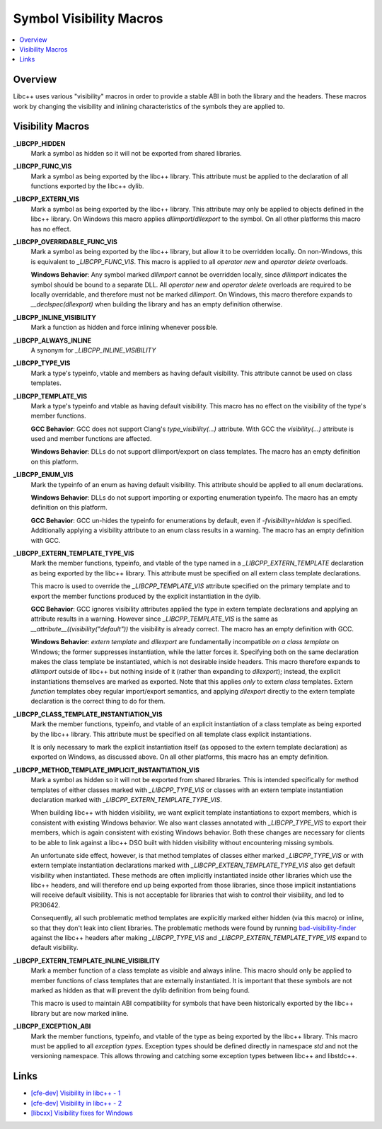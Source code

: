 ========================
Symbol Visibility Macros
========================

.. contents::
   :local:

Overview
========

Libc++ uses various "visibility" macros in order to provide a stable ABI in
both the library and the headers. These macros work by changing the
visibility and inlining characteristics of the symbols they are applied to.

Visibility Macros
=================

**_LIBCPP_HIDDEN**
  Mark a symbol as hidden so it will not be exported from shared libraries.

**_LIBCPP_FUNC_VIS**
  Mark a symbol as being exported by the libc++ library. This attribute must
  be applied to the declaration of all functions exported by the libc++ dylib.

**_LIBCPP_EXTERN_VIS**
  Mark a symbol as being exported by the libc++ library. This attribute may
  only be applied to objects defined in the libc++ library. On Windows this
  macro applies `dllimport`/`dllexport` to the symbol. On all other platforms
  this macro has no effect.

**_LIBCPP_OVERRIDABLE_FUNC_VIS**
  Mark a symbol as being exported by the libc++ library, but allow it to be
  overridden locally. On non-Windows, this is equivalent to `_LIBCPP_FUNC_VIS`.
  This macro is applied to all `operator new` and `operator delete` overloads.

  **Windows Behavior**: Any symbol marked `dllimport` cannot be overridden
  locally, since `dllimport` indicates the symbol should be bound to a separate
  DLL. All `operator new` and `operator delete` overloads are required to be
  locally overridable, and therefore must not be marked `dllimport`. On Windows,
  this macro therefore expands to `__declspec(dllexport)` when building the
  library and has an empty definition otherwise.

**_LIBCPP_INLINE_VISIBILITY**
  Mark a function as hidden and force inlining whenever possible.

**_LIBCPP_ALWAYS_INLINE**
  A synonym for `_LIBCPP_INLINE_VISIBILITY`

**_LIBCPP_TYPE_VIS**
  Mark a type's typeinfo, vtable and members as having default visibility.
  This attribute cannot be used on class templates.

**_LIBCPP_TEMPLATE_VIS**
  Mark a type's typeinfo and vtable as having default visibility.
  This macro has no effect on the visibility of the type's member functions.

  **GCC Behavior**: GCC does not support Clang's `type_visibility(...)`
  attribute. With GCC the `visibility(...)` attribute is used and member
  functions are affected.

  **Windows Behavior**: DLLs do not support dllimport/export on class templates.
  The macro has an empty definition on this platform.


**_LIBCPP_ENUM_VIS**
  Mark the typeinfo of an enum as having default visibility. This attribute
  should be applied to all enum declarations.

  **Windows Behavior**: DLLs do not support importing or exporting enumeration
  typeinfo. The macro has an empty definition on this platform.

  **GCC Behavior**: GCC un-hides the typeinfo for enumerations by default, even
  if `-fvisibility=hidden` is specified. Additionally applying a visibility
  attribute to an enum class results in a warning. The macro has an empty
  definition with GCC.

**_LIBCPP_EXTERN_TEMPLATE_TYPE_VIS**
  Mark the member functions, typeinfo, and vtable of the type named in
  a `_LIBCPP_EXTERN_TEMPLATE` declaration as being exported by the libc++ library.
  This attribute must be specified on all extern class template declarations.

  This macro is used to override the `_LIBCPP_TEMPLATE_VIS` attribute
  specified on the primary template and to export the member functions produced
  by the explicit instantiation in the dylib.

  **GCC Behavior**: GCC ignores visibility attributes applied the type in
  extern template declarations and applying an attribute results in a warning.
  However since `_LIBCPP_TEMPLATE_VIS` is the same as
  `__attribute__((visibility("default"))` the visibility is already correct.
  The macro has an empty definition with GCC.

  **Windows Behavior**: `extern template` and `dllexport` are fundamentally
  incompatible *on a class template* on Windows; the former suppresses
  instantiation, while the latter forces it. Specifying both on the same
  declaration makes the class template be instantiated, which is not desirable
  inside headers. This macro therefore expands to `dllimport` outside of libc++
  but nothing inside of it (rather than expanding to `dllexport`); instead, the
  explicit instantiations themselves are marked as exported. Note that this
  applies *only* to extern *class* templates. Extern *function* templates obey
  regular import/export semantics, and applying `dllexport` directly to the
  extern template declaration is the correct thing to do for them.

**_LIBCPP_CLASS_TEMPLATE_INSTANTIATION_VIS**
  Mark the member functions, typeinfo, and vtable of an explicit instantiation
  of a class template as being exported by the libc++ library. This attribute
  must be specified on all template class explicit instantiations.

  It is only necessary to mark the explicit instantiation itself (as opposed to
  the extern template declaration) as exported on Windows, as discussed above.
  On all other platforms, this macro has an empty definition.

**_LIBCPP_METHOD_TEMPLATE_IMPLICIT_INSTANTIATION_VIS**
  Mark a symbol as hidden so it will not be exported from shared libraries. This
  is intended specifically for method templates of either classes marked with
  `_LIBCPP_TYPE_VIS` or classes with an extern template instantiation
  declaration marked with `_LIBCPP_EXTERN_TEMPLATE_TYPE_VIS`.

  When building libc++ with hidden visibility, we want explicit template
  instantiations to export members, which is consistent with existing Windows
  behavior. We also want classes annotated with `_LIBCPP_TYPE_VIS` to export
  their members, which is again consistent with existing Windows behavior.
  Both these changes are necessary for clients to be able to link against a
  libc++ DSO built with hidden visibility without encountering missing symbols.

  An unfortunate side effect, however, is that method templates of classes
  either marked `_LIBCPP_TYPE_VIS` or with extern template instantiation
  declarations marked with `_LIBCPP_EXTERN_TEMPLATE_TYPE_VIS` also get default
  visibility when instantiated. These methods are often implicitly instantiated
  inside other libraries which use the libc++ headers, and will therefore end up
  being exported from those libraries, since those implicit instantiations will
  receive default visibility. This is not acceptable for libraries that wish to
  control their visibility, and led to PR30642.

  Consequently, all such problematic method templates are explicitly marked
  either hidden (via this macro) or inline, so that they don't leak into client
  libraries. The problematic methods were found by running
  `bad-visibility-finder <https://github.com/smeenai/bad-visibility-finder>`_
  against the libc++ headers after making `_LIBCPP_TYPE_VIS` and
  `_LIBCPP_EXTERN_TEMPLATE_TYPE_VIS` expand to default visibility.

**_LIBCPP_EXTERN_TEMPLATE_INLINE_VISIBILITY**
  Mark a member function of a class template as visible and always inline. This
  macro should only be applied to member functions of class templates that are
  externally instantiated. It is important that these symbols are not marked
  as hidden as that will prevent the dylib definition from being found.

  This macro is used to maintain ABI compatibility for symbols that have been
  historically exported by the libc++ library but are now marked inline.

**_LIBCPP_EXCEPTION_ABI**
  Mark the member functions, typeinfo, and vtable of the type as being exported
  by the libc++ library. This macro must be applied to all *exception types*.
  Exception types should be defined directly in namespace `std` and not the
  versioning namespace. This allows throwing and catching some exception types
  between libc++ and libstdc++.

Links
=====

* `[cfe-dev] Visibility in libc++ - 1 <http://lists.llvm.org/pipermail/cfe-dev/2013-July/030610.html>`_
* `[cfe-dev] Visibility in libc++ - 2 <http://lists.llvm.org/pipermail/cfe-dev/2013-August/031195.html>`_
* `[libcxx] Visibility fixes for Windows <http://lists.llvm.org/pipermail/cfe-commits/Week-of-Mon-20130805/085461.html>`_
